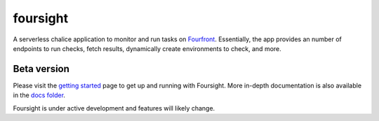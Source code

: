 
foursight
=========

A serverless chalice application to monitor and run tasks on `Fourfront <https://github.com/4dn-dcic/fourfront>`_. Essentially, the app provides an number of endpoints to run checks, fetch results, dynamically create environments to check, and more.


.. image:: https://travis-ci.org/4dn-dcic/foursight.svg?branch=production
   :target: https://travis-ci.org/4dn-dcic/foursight
   :alt: Build Status


.. image:: https://coveralls.io/repos/github/4dn-dcic/foursight/badge.svg?branch=production
   :target: https://coveralls.io/github/4dn-dcic/foursight?branch=production
   :alt: Coverage


Beta version
------------

Please visit the `getting started <./docs/getting_started.md>`_ page to get up and running with Foursight. More in-depth documentation is also available in the `docs folder <./docs/>`_.

Foursight is under active development and features will likely change.
